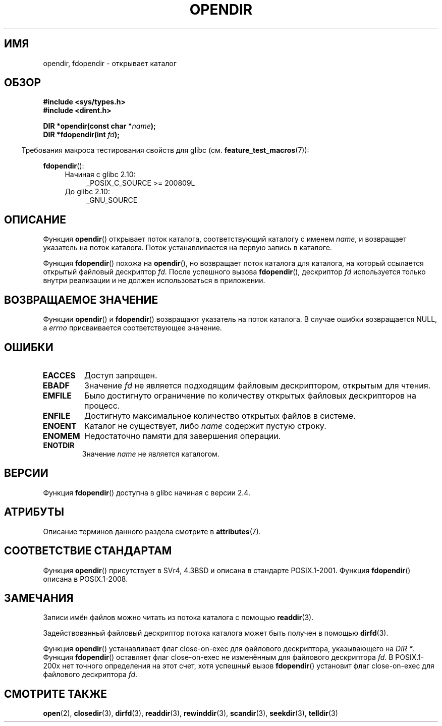 .\" -*- mode: troff; coding: UTF-8 -*-
.\" Copyright (C) 1993 David Metcalfe (david@prism.demon.co.uk)
.\"
.\" %%%LICENSE_START(VERBATIM)
.\" Permission is granted to make and distribute verbatim copies of this
.\" manual provided the copyright notice and this permission notice are
.\" preserved on all copies.
.\"
.\" Permission is granted to copy and distribute modified versions of this
.\" manual under the conditions for verbatim copying, provided that the
.\" entire resulting derived work is distributed under the terms of a
.\" permission notice identical to this one.
.\"
.\" Since the Linux kernel and libraries are constantly changing, this
.\" manual page may be incorrect or out-of-date.  The author(s) assume no
.\" responsibility for errors or omissions, or for damages resulting from
.\" the use of the information contained herein.  The author(s) may not
.\" have taken the same level of care in the production of this manual,
.\" which is licensed free of charge, as they might when working
.\" professionally.
.\"
.\" Formatted or processed versions of this manual, if unaccompanied by
.\" the source, must acknowledge the copyright and authors of this work.
.\" %%%LICENSE_END
.\"
.\" References consulted:
.\"     Linux libc source code
.\"     Lewine's _POSIX Programmer's Guide_ (O'Reilly & Associates, 1991)
.\"     386BSD man pages
.\" Modified Sat Jul 24 18:46:01 1993 by Rik Faith (faith@cs.unc.edu)
.\" Modified 11 June 1995 by Andries Brouwer (aeb@cwi.nl)
.\" 2007-07-30 Ulrich Drepper <drepper@redhat.com>: document fdopendir().
.\"*******************************************************************
.\"
.\" This file was generated with po4a. Translate the source file.
.\"
.\"*******************************************************************
.TH OPENDIR 3 2017\-09\-15 GNU "Руководство программиста Linux"
.SH ИМЯ
opendir, fdopendir \- открывает каталог
.SH ОБЗОР
.nf
\fB#include <sys/types.h>\fP
\fB#include <dirent.h>\fP
.PP
\fBDIR *opendir(const char *\fP\fIname\fP\fB);\fP
\fBDIR *fdopendir(int \fP\fIfd\fP\fB);\fP
.fi
.PP
.in -4n
Требования макроса тестирования свойств для glibc
(см. \fBfeature_test_macros\fP(7)):
.in
.PP
\fBfdopendir\fP():
.PD 0
.ad l
.RS 4
.TP  4
Начиная с glibc 2.10:
_POSIX_C_SOURCE\ >=\ 200809L
.TP 
До glibc 2.10:
_GNU_SOURCE
.RE
.ad
.PD
.SH ОПИСАНИЕ
Функция \fBopendir\fP() открывает поток каталога, соответствующий каталогу с
именем \fIname\fP, и возвращает указатель на поток каталога. Поток
устанавливается на первую запись в каталоге.
.PP
Функция \fBfdopendir\fP() похожа на \fBopendir\fP(), но возвращает поток каталога
для каталога, на который ссылается открытый файловый дескриптор \fIfd\fP. После
успешного вызова \fBfdopendir\fP(), дескриптор \fIfd\fP используется только внутри
реализации и не должен использоваться в приложении.
.SH "ВОЗВРАЩАЕМОЕ ЗНАЧЕНИЕ"
Функции \fBopendir\fP() и \fBfdopendir\fP() возвращают указатель на поток
каталога. В случае ошибки возвращается NULL, а \fIerrno\fP присваивается
соответствующее значение.
.SH ОШИБКИ
.TP 
\fBEACCES\fP
Доступ запрещен.
.TP 
\fBEBADF\fP
Значение \fIfd\fP не является подходящим файловым дескриптором, открытым для
чтения.
.TP 
\fBEMFILE\fP
Было достигнуто ограничение по количеству открытых файловых дескрипторов на
процесс.
.TP 
\fBENFILE\fP
Достигнуто максимальное количество открытых файлов в системе.
.TP 
\fBENOENT\fP
Каталог не существует, либо \fIname\fP содержит пустую строку.
.TP 
\fBENOMEM\fP
Недостаточно памяти для завершения операции.
.TP 
\fBENOTDIR\fP
Значение \fIname\fP не является каталогом.
.SH ВЕРСИИ
Функция \fBfdopendir\fP() доступна в glibc начиная с версии 2.4.
.SH АТРИБУТЫ
Описание терминов данного раздела смотрите в \fBattributes\fP(7).
.TS
allbox;
lbw22 lb lb
l l l.
Интерфейс	Атрибут	Значение
T{
\fBopendir\fP(),
\fBfdopendir\fP()
T}	Безвредность в нитях	MT\-Safe
.TE
.SH "СООТВЕТСТВИЕ СТАНДАРТАМ"
Функция \fBopendir\fP() присутствует в SVr4, 4.3BSD и описана в стандарте
POSIX.1\-2001. Функция \fBfdopendir\fP() описана в POSIX.1\-2008.
.SH ЗАМЕЧАНИЯ
Записи имён файлов можно читать из потока каталога с помощью \fBreaddir\fP(3).
.PP
Задействованный файловый дескриптор потока каталога может быть получен в
помощью \fBdirfd\fP(3).
.PP
Функция \fBopendir\fP() устанавливает флаг close\-on\-exec для файлового
дескриптора, указывающего на \fIDIR *\fP. Функция \fBfdopendir\fP() оставляет флаг
close\-on\-exec не изменённым для файлового дескриптора \fIfd\fP. В POSIX.1\-200x
нет точного определения на этот счет, хотя успешный вызов \fBfdopendir\fP()
установит флаг close\-on\-exec для файлового дескриптора \fIfd\fP.
.SH "СМОТРИТЕ ТАКЖЕ"
\fBopen\fP(2), \fBclosedir\fP(3), \fBdirfd\fP(3), \fBreaddir\fP(3), \fBrewinddir\fP(3),
\fBscandir\fP(3), \fBseekdir\fP(3), \fBtelldir\fP(3)
